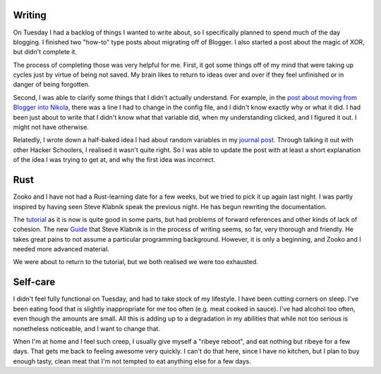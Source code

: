 .. title: Hacker School, Tuesday, July 8th, 2014
.. slug: hacker-school-tuesday-july-8th-2014
.. date: 2014-07-09 14:26:47 UTC
.. tags: hacker school, checkin
.. link: 
.. description: 
.. type: text
.. nocomments: True

Writing
=======

On Tuesday I had a backlog of things I wanted to write about, so I specifically planned to spend much of the day blogging.
I finished two "how-to" type posts about migrating off of Blogger.
I also started a post about the magic of XOR, but didn't complete it.

The process of completing those was very helpful for me.
First, it got some things off of my mind that were taking up cycles just by virtue of being not saved.
My brain likes to return to ideas over and over if they feel unfinished or in danger of being forgotten.

Second, I was able to clarify some things that I didn't actually understand.
For example, in the `post about moving from Blogger into Nikola <http://subsymbol.org/posts/how-i-transformed-a-blogger-blog-to-a-nikola-two-blog-website.html>`_, there was a line I had to change in the config file, and I didn't know exactly why or what it did.
I had been just about to write that I didn't know what that variable did, when my understanding clicked, and I figured it out.
I might not have otherwise.

Relatedly, I wrote down a half-baked idea I had about random variables in my `journal post <http://subsymbol.org/journal/hacker-school-monday-july-7th-2014.html>`_.
Through talking it out with other Hacker Schoolers, I realised it wasn't quite right.
So I was able to update the post with at least a short explanation of the idea I was trying to get at, and why the first idea was incorrect.

Rust
====

Zooko and I have not had a Rust-learning date for a few weeks, but we tried to pick it up again last night.
I was partly inspired by having seen Steve Klabnik speak the previous night.
He has begun rewriting the documentation.

The `tutorial <http://static.rust-lang.org/doc/master/tutorial.html>`_ as it is now is quite good in some parts, but had problems of forward references and other kinds of lack of cohesion.
The new `Guide <http://static.rust-lang.org/doc/master/guide.html>`_ that Steve Klabnik is in the process of writing seems, so far, very thorough and friendly.
He takes great pains to not assume a particular programming background.
However, it is only a beginning, and Zooko and I needed more advanced material.

We were about to return to the tutorial, but we both realised we were too exhausted.

Self-care
=========

I didn't feel fully functional on Tuesday, and had to take stock of my lifestyle.
I have been cutting corners on sleep.
I've been eating food that is slightly inappropriate for me too often (e.g. meat cooked in sauce).
I've had alcohol too often, even though the amounts are small.
All this is adding up to a degradation in my abilities that while not too serious is nonetheless noticeable, and I want to change that.

When I'm at home and I feel such creep, I usually give myself a "ribeye reboot", and eat nothing but ribeye for a few days.
That gets me back to feeling awesome very quickly.
I can't do that here, since I have no kitchen, but I plan to buy enough tasty, clean meat that I'm not tempted to eat anything else for a few days.

